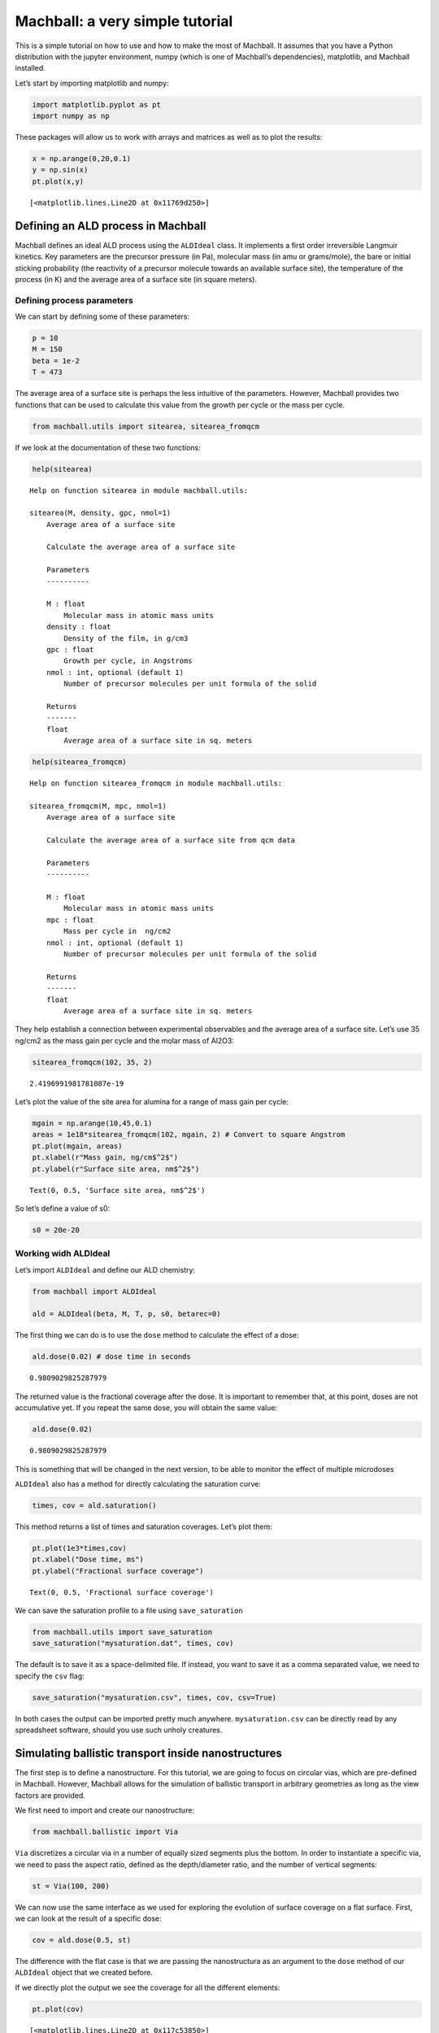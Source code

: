 
Machball: a very simple tutorial
================================

This is a simple tutorial on how to use and how to make the most of
Machball. It assumes that you have a Python distribution with the
jupyter environment, numpy (which is one of Machball’s dependencies),
matplotlib, and Machball installed.

Let’s start by importing matplotlib and numpy:

.. code-block:: python

    import matplotlib.pyplot as pt
    import numpy as np

These packages will allow us to work with arrays and matrices as well as
to plot the results:

.. code-block:: python

    x = np.arange(0,20,0.1)
    y = np.sin(x)
    pt.plot(x,y)




.. parsed-literal::

    [<matplotlib.lines.Line2D at 0x11769d250>]


.. image:: machball_tutorial_files/machball_tutorial_4_1.png


Defining an ALD process in Machball
-----------------------------------

Machball defines an ideal ALD process using the ``ALDIdeal`` class. It
implements a first order irreversible Langmuir kinetics. Key parameters
are the precursor pressure (in Pa), molecular mass (in amu or
grams/mole), the bare or initial sticking probability (the reactivity of
a precursor molecule towards an available surface site), the temperature
of the process (in K) and the average area of a surface site (in square
meters).

Defining process parameters
~~~~~~~~~~~~~~~~~~~~~~~~~~~

We can start by defining some of these parameters:

.. code-block:: python

    p = 10
    M = 150
    beta = 1e-2
    T = 473

The average area of a surface site is perhaps the less intuitive of the
parameters. However, Machball provides two functions that can be used to
calculate this value from the growth per cycle or the mass per cycle.

.. code-block:: python

    from machball.utils import sitearea, sitearea_fromqcm

If we look at the documentation of these two functions:

.. code-block:: python

    help(sitearea)


.. parsed-literal::

    Help on function sitearea in module machball.utils:

    sitearea(M, density, gpc, nmol=1)
        Average area of a surface site

        Calculate the average area of a surface site

        Parameters
        ----------

        M : float
            Molecular mass in atomic mass units
        density : float
            Density of the film, in g/cm3
        gpc : float
            Growth per cycle, in Angstroms
        nmol : int, optional (default 1)
            Number of precursor molecules per unit formula of the solid

        Returns
        -------
        float
            Average area of a surface site in sq. meters



.. code-block:: python

    help(sitearea_fromqcm)


.. parsed-literal::

    Help on function sitearea_fromqcm in module machball.utils:

    sitearea_fromqcm(M, mpc, nmol=1)
        Average area of a surface site

        Calculate the average area of a surface site from qcm data

        Parameters
        ----------

        M : float
            Molecular mass in atomic mass units
        mpc : float
            Mass per cycle in  ng/cm2
        nmol : int, optional (default 1)
            Number of precursor molecules per unit formula of the solid

        Returns
        -------
        float
            Average area of a surface site in sq. meters



They help establish a connection between experimental observables and
the average area of a surface site. Let’s use 35 ng/cm2 as the mass gain
per cycle and the molar mass of Al2O3:

.. code-block:: python

    sitearea_fromqcm(102, 35, 2)




.. parsed-literal::

    2.4196991981781087e-19



Let’s plot the value of the site area for alumina for a range of mass
gain per cycle:

.. code-block:: python

    mgain = np.arange(10,45,0.1)
    areas = 1e18*sitearea_fromqcm(102, mgain, 2) # Convert to square Angstrom
    pt.plot(mgain, areas)
    pt.xlabel(r"Mass gain, ng/cm$^2$")
    pt.ylabel(r"Surface site area, nm$^2$")




.. parsed-literal::

    Text(0, 0.5, 'Surface site area, nm$^2$')




.. image:: machball_tutorial_files/machball_tutorial_16_1.png


So let’s define a value of s0:

.. code-block:: python

    s0 = 20e-20

Working widh ALDIdeal
~~~~~~~~~~~~~~~~~~~~~

Let’s import ``ALDIdeal`` and define our ALD chemistry:

.. code-block:: python

    from machball import ALDIdeal

    ald = ALDIdeal(beta, M, T, p, s0, betarec=0)

The first thing we can do is to use the ``dose`` method to calculate the
effect of a dose:

.. code-block:: python

    ald.dose(0.02) # dose time in seconds




.. parsed-literal::

    0.9809029825287979



The returned value is the fractional coverage after the dose. It is
important to remember that, at this point, doses are not accumulative
yet. If you repeat the same dose, you will obtain the same value:

.. code-block:: python

    ald.dose(0.02)




.. parsed-literal::

    0.9809029825287979



This is something that will be changed in the next version, to be able
to monitor the effect of multiple microdoses

``ALDIdeal`` also has a method for directly calculating the saturation
curve:

.. code-block:: python

    times, cov = ald.saturation()

This method returns a list of times and saturation coverages. Let’s plot
them:

.. code-block:: python

    pt.plot(1e3*times,cov)
    pt.xlabel("Dose time, ms")
    pt.ylabel("Fractional surface coverage")




.. parsed-literal::

    Text(0, 0.5, 'Fractional surface coverage')




.. image:: machball_tutorial_files/machball_tutorial_28_1.png


We can save the saturation profile to a file using ``save_saturation``

.. code-block:: python

    from machball.utils import save_saturation
    save_saturation("mysaturation.dat", times, cov)

The default is to save it as a space-delimited file. If instead, you
want to save it as a comma separated value, we need to specify the
``csv`` flag:

.. code-block:: python

    save_saturation("mysaturation.csv", times, cov, csv=True)

In both cases the output can be imported pretty much anywhere.
``mysaturation.csv`` can be directly read by any spreadsheet software,
should you use such unholy creatures.

Simulating ballistic transport inside nanostructures
----------------------------------------------------

The first step is to define a nanostructure. For this tutorial, we are
going to focus on circular vias, which are pre-defined in Machball.
However, Machball allows for the simulation of ballistic transport in
arbitrary geometries as long as the view factors are provided.

We first need to import and create our nanostructure:

.. code-block:: python

    from machball.ballistic import Via

``Via`` discretizes a circular via in a number of equally sized segments
plus the bottom. In order to instantiate a specific via, we need to pass
the aspect ratio, defined as the depth/diameter ratio, and the number of
vertical segments:

.. code-block:: python

    st = Via(100, 200)

We can now use the same interface as we used for exploring the evolution
of surface coverage on a flat surface. First, we can look at the result
of a specific dose:

.. code-block:: python

    cov = ald.dose(0.5, st)

The difference with the flat case is that we are passing the
nanostructura as an argument to the ``dose`` method of our ``ALDIdeal``
object that we created before.

If we directly plot the output we see the coverage for all the different
elements:

.. code-block:: python

    pt.plot(cov)




.. parsed-literal::

    [<matplotlib.lines.Line2D at 0x117c53850>]




.. image:: machball_tutorial_files/machball_tutorial_42_1.png


It is important to note, though, that in the output of ``dose`` also
contains the coverage in the bottom of the feature. In fact, if we look
at the length of ``cov``:

.. code-block:: python

    len(cov)


.. parsed-literal::

    201

It has 201 elements whereas in the definition of our via we specified
200 vertical segments. The coverage at the bottom is stored in the last
element of the array. Therefore, if we want to plot as a function of
depth, we need to leave that element out:

.. code-block:: python

    cov_wall = cov[:-1] # This creates a slice of the array which leaves the last element out

.. code-block:: python

    len(cov_wall)


.. parsed-literal::

    200

.. code-block:: python

    pt.plot(cov_wall)


.. parsed-literal::

    [<matplotlib.lines.Line2D at 0x117d29b90>]


.. image:: machball_tutorial_files/machball_tutorial_48_1.png


Like in the flat case, we can also directly calculate the saturation
profile. This will give us a sequence of coverage profiles as a function
of time:

.. code-block:: python

    times2, covs2 = ald.saturation(st, endcov=0.95, verbose=False)

``covs2`` is a 2D array. If we look at its shape:

.. code-block:: python

    covs2.shape


.. parsed-literal::

    (97, 201)


We see that each row represents a coverage profile for a given time.

Using slices we can plot specific times:

.. code-block:: python

    pt.plot(covs2[10,:-1], label=("%6.4f s" % times2[10]))
    pt.plot(covs2[20,:-1], label=("%6.4f s" % times2[20]))
    pt.plot(covs2[50,:-1], label=("%6.4f s" % times2[50]))
    pt.legend()



.. image:: machball_tutorial_files/machball_tutorial_55_1.png


Note that, as before, we have used ``:-1`` to keep just the sidewall
regions of our via. We can also view the 2D array as an image:

.. code-block:: python

    pt.imshow(covs2[:,:-1])




.. parsed-literal::

    <matplotlib.image.AxesImage at 0x114cd5790>




.. image:: machball_tutorial_files/machball_tutorial_57_1.png


However, it is important to note that the times are not linearly spaced,
since Machball uses an adaptive timestep to evolve the fractional
coverage with time:

.. code-block:: python

    times2




.. parsed-literal::

    array([0.00116806, 0.0023257 , 0.00375969, 0.00518084, 0.00659071,
           0.00826952, 0.00993597, 0.01159172, 0.01351175, 0.01542096,
           0.01759161, 0.01975197, 0.02217196, 0.02458257, 0.02725171,
           0.02991249, 0.03283113, 0.0360067 , 0.03917478, 0.04259959,
           0.04601785, 0.04969265, 0.05362351, 0.05754852, 0.06172949,
           0.06590523, 0.07033684, 0.07502397, 0.07970633, 0.08464415,
           0.08957763, 0.09476648, 0.09995134, 0.10539149, 0.11108671,
           0.1167782 , 0.1227247 , 0.12866773, 0.1348657 , 0.14131846,
           0.14776794, 0.15447215, 0.16117329, 0.16812911, 0.17508203,
           0.18228958, 0.18975165, 0.19721095, 0.20492472, 0.21263587,
           0.22060146, 0.22882137, 0.23703878, 0.24551048, 0.25397979,
           0.26270337, 0.27142466, 0.28040019, 0.28962988, 0.29885736,
           0.30833898, 0.31781848, 0.32755208, 0.33728365, 0.3472693 ,
           0.35750897, 0.36774667, 0.37823836, 0.38872815, 0.39947192,
           0.41046959, 0.42146543, 0.43271516, 0.44396312, 0.45546495,
           0.46696506, 0.47871902, 0.49072678, 0.50273287, 0.51499273,
           0.52725095, 0.53976293, 0.5522733 , 0.56503739, 0.57805512,
           0.59107124, 0.60434093, 0.6178641 , 0.63138553, 0.64516024,
           0.65918803, 0.67346856, 0.68800135, 0.70304037, 0.71858358,
           0.73538971, 0.75166171])



We can also plot the average surface coverage as a function of time

.. code-block:: python

    pt.plot(times2, np.mean(covs2,axis=1))
    pt.xlabel("Dose time (s)")
    pt.ylabel("Average surface coverage")




.. parsed-literal::

    Text(0, 0.5, 'Average surface coverage')




.. image:: machball_tutorial_files/machball_tutorial_61_1.png


The resulting profiles has the parabolic shape that is expected from a
transport-limited process.

Finally, we can export the coverage profiles and the times to a file:

.. code-block:: python

    from machball.utils import save_saturationprofile

.. code-block:: python

    save_saturationprofile("via100.dat", times2, covs2)

Next steps
----------

This tutorial just went over some of the more basic features of
Machball. There are other capabilities we didn’t go through that are
fully documented, though not easily accessible. These include the
ability to work with other types of eatures, to compare with constant
reaction probability processes, and to expand the range of processes to
incoporate surface recombination and soft-saturating reactions.
